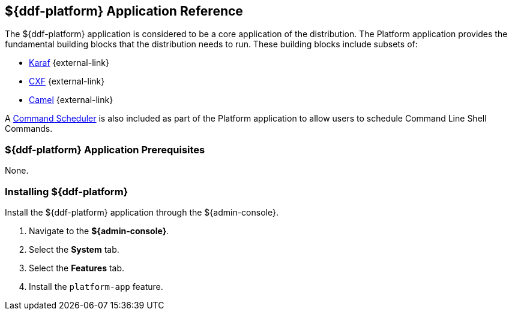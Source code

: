 :title: ${ddf-platform}
:status: published
:type: applicationReference
:summary: Provides the fundamental building blocks that the distribution needs to run.
:order: 06

== {title} Application Reference

The ${ddf-platform} application is considered to be a core application of the distribution.
The Platform application provides the fundamental building blocks that the distribution needs to run.
These building blocks include subsets of:

* http://karaf.apache.org/[Karaf] {external-link}
* http://cxf.apache.org/CXF[CXF] {external-link}
* http://camel.apache.org/[Camel] {external-link}

A <<{managing-prefix}command_scheduler,Command Scheduler>> is also included as part of the Platform application to allow users to schedule Command Line Shell Commands.

===  ${ddf-platform} Application Prerequisites

None.

===  Installing ${ddf-platform}

Install the ${ddf-platform} application through the ${admin-console}.

. Navigate to the *${admin-console}*.
. Select the *System* tab.
. Select the *Features* tab.
. Install the `platform-app` feature.
